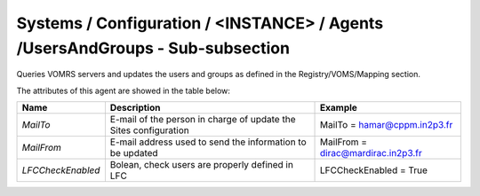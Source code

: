 Systems / Configuration / <INSTANCE> / Agents /UsersAndGroups - Sub-subsection
================================================================================

Queries VOMRS servers and updates the users and groups as defined in the Registry/VOMS/Mapping section.

The attributes of this agent are showed in the table below:

+-----------------------+-----------------------------------+-------------------------------------------------+
| **Name**              | **Description**                   | **Example**                                     |
+-----------------------+-----------------------------------+-------------------------------------------------+
| *MailTo*              | E-mail of the person in charge of | MailTo = hamar@cppm.in2p3.fr                    |
|                       | update the Sites configuration    |                                                 |
+-----------------------+-----------------------------------+-------------------------------------------------+
| *MailFrom*            | E-mail address used to send the   | MailFrom = dirac@mardirac.in2p3.fr              |
|                       | information to be updated         |                                                 |
+-----------------------+-----------------------------------+-------------------------------------------------+
| *LFCCheckEnabled*     | Bolean, check users are properly  | LFCCheckEnabled = True                          |
|                       | defined in LFC                    |                                                 |
+-----------------------+-----------------------------------+-------------------------------------------------+

